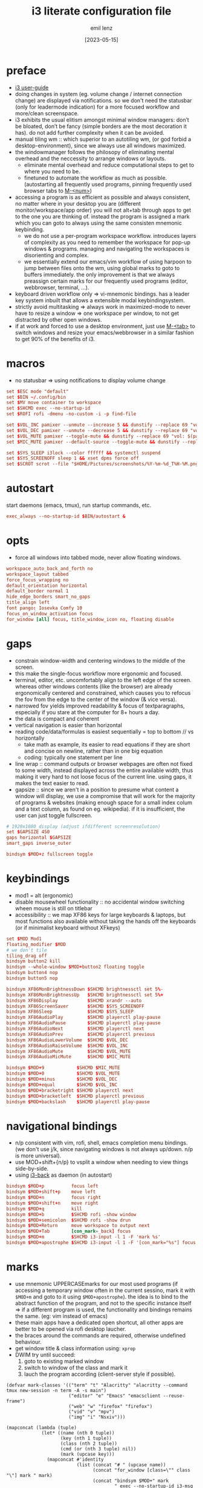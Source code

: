 #+title:  i3 literate configuration file
#+author: emil lenz
#+email:  emillenz@protonmail.com
#+date:   [2023-05-15]
#+info: creation: [2023-05-15], using marks & literate style: [2024-11-15]
#+property: header-args:conf :tangle config

* preface
- [[https://i3wm.org/docs/userguide.html][i3 user-guide]]
- doing changes in system (eg. volume change / internet connection change) are displayed via notifications.  so we don't need the statusbar (only for leadermode indication) for a more focused workflow and more/clean screenspace.
- i3 exhibits the usual elitism amongst minimal window managers: don’t be bloated, don’t be fancy (simple borders are the most decoration it has).  do not add further complexity when it can be avoided.
- manual tiling wm ::  which superior to an autotiling wm, (or god forbid a desktop-environment), since we always use all windows maximized.
- the windowmanager follows the philosopy of eliminating mental overhead and the neccessity to arrange windows or layouts.
  - eliminate mental overhead and reduce computational steps to get to where you need to be.
  - finetuned to automate the workflow as much as possible. (autostarting all frequently used programs, pinning frequently used browser tabs to [[kbd:][M-<num>]])
- accessing a program is as efficient as possible and always consistent, no matter where in your desktop you are (different monitor/workspace/app order) you will not alt+tab through apps to get to the one you are thinking of.  instead the program is assigned a mark which you can goto to always using the same consisten mnemonic keybinding.
  - we do not use a per-program workspace workflow.  introduces layers of complexity as you need to remember the workspace for pop-up windows & programs.  managing and navigating the workspaces is disorienting and complex.
  - we essentially extend our emacs/vim workflow of using harpoon to jump between files onto the wm, using global marks to goto to buffers immediately.  the only improvement is that we always preassign certain marks for our frequently used programs (editor, webbrowser, terminal, ...).
- keyboard driven workflow only => vi-mnemonic bindings.  has a leader key system inbuilt that allows a extensible modal keybindingsystem.
- strictly avoid multitasking => always work in maximized-mode to never have to resize a window => one workspace per window, to not get distracted by other open windows.
- if at work and forced to use a desktop environment, just use [[kbd:][M-<tab>]] to switch windows and resize your emacs/webbrowser in a similar fashion to get 90% of the benefits of i3.

* macros
- no statusbar => using notifications to display volume change
#+begin_src conf
set $ESC mode "default"
set $BIN ~/.config/bin
set $MV move container to workspace
set $SHCMD exec --no-startup-id
set $ROFI rofi -dmenu -no-custom -i -p find-file

set $VOL_INC pamixer --unmute --increase 5 && dunstify --replace 69 "vol: $(pamixer --get-volume-human)"
set $VOL_DEC pamixer --unmute --decrease 5 && dunstify --replace 69 "vol: $(pamixer --get-volume-human)"
set $VOL_MUTE pamixer --toggle-mute && dunstify --replace 69 "vol: $(pamixer --get-volume-human)"
set $MIC_MUTE pamixer --default-source --toggle-mute && dunstify --replace 69 "mic-mute: $(pamixer --default-source --get-mute)"

set $SYS_SLEEP i3lock --color ffffff && systemctl suspend
set $SYS_SCREENOFF sleep 1 && xset dpms force off
set $SCROT scrot --file "$HOME/Pictures/screenshots/%Y-%m-%d_T%H-%M.png" --exec 'dunstify "screenshot" "$f" && echo $f | xclip -selection=clipboard'
#+end_src

* autostart
start daemons (emacs, tmux), run startup commands, etc.
#+begin_src conf
exec_always --no-startup-id $BIN/autostart &
#+end_src

* opts
- force all windows into tabbed mode, never allow floating windows.
#+begin_src conf
workspace_auto_back_and_forth no
workspace_layout tabbed
force_focus_wrapping no
default_orientation horizontal
default_border normal 1
hide_edge_borders smart_no_gaps
title_align left
font pango: Iosevka Comfy 10
focus_on_window_activation focus
for_window [all] focus, title_window_icon no, floating disable
#+end_src

* gaps
- constrain window-width and centering windows to the middle of the screen.
- this make the single-focus workflow more ergonomic and focused.
- terminal, editor, etc. uncomfortably align to the left edge of the screen.  whereas other windows contents (like the browser) are already ergonomically centered and constrained, which causes you to refocus the fov from the edge to the center of the window (& vice versa).
- narrowed fov yields improved readability & focus of textparagraphs, especially if you stare at the computer for 8+ hours a day.
- the data is compact and coherent
- vertical navigation is easier than horizontal
- reading code/data/formulas is easiest sequentially = top to bottom // vs horizontally
  - take math as example, its easier to read equations if they are short and concise on newline, rather than in one big equation
  - coding: typically one statement per line
- line wrap :: command outputs or browser webpages are often not fixed to some width, instead displayed across the entire available width, thus making it very hard to not loose focus of the current line.  using gaps, it makes the text easier to read.
- gapsize :: since we aren't in a position to presume what content a window will display, we use a compromise that will work for the majority of programs & websites (making enough space for a small index colum and a text column, as found on eg. wikipedia).  if it is insufficient, the user can just toggle fullscreen.
#+begin_src conf
# 1920x1080 display (adjust ifdifferent screenresolution)
set $GAPSIZE 450
gaps horizontal $GAPSIZE
smart_gaps inverse_outer

bindsym $MOD+z fullscreen toggle
#+end_src

* keybindings
- mod1 = alt (ergonomic)
- disable mousewheel functionality :: no accidental window switching wheen mouse is still on titlebar
- accessibility :: we map XF86 keys for large keyboards & laptops, but most functions also available without taking the hands off the keyboards (or if minimalist keyboard without XFkeys)

#+begin_src conf
set $MOD Mod1
floating_modifier $MOD
# we don't tile
tiling_drag off
bindsym button2 kill
bindsym --whole-window $MOD+button2 floating toggle
bindsym button4 nop
bindsym button5 nop

bindsym XF86MonBrightnessDown $SHCMD brightnessctl set 5%-
bindsym XF86MonBrightnessUp   $SHCMD brightnessctl set 5%+
bindsym XF86Display           $SHCMD xrandr --auto
bindsym XF86ScreenSaver       $SHCMD $SYS_SCREENOFF
bindsym XF86Sleep             $SHCMD $SYS_SLEEP
bindsym XF86AudioPlay         $SHCMD playerctl play-pause
bindsym XF86AudioPause        $SHCMD playerctl play-pause
bindsym XF86AudioNext         $SHCMD playerctl next
bindsym XF86AudioPrev         $SHCMD playerctl previous
bindsym XF86AudioLowerVolume  $SHCMD $VOL_DEC
bindsym XF86AudioRaiseVolume  $SHCMD $VOL_INC
bindsym XF86AudioMute         $SHCMD $VOL_MUTE
bindsym XF86AudioMicMute      $SHCMD $MIC_MUTE

bindsym $MOD+9            $SHCMD $MIC_MUTE
bindsym $MOD+0            $SHCMD $VOL_MUTE
bindsym $MOD+minus        $SHCMD $VOL_DEC
bindsym $MOD+equal        $SHCMD $VOL_INC
bindsym $MOD+bracketright $SHCMD playerctl next
bindsym $MOD+bracketleft  $SHCMD playerctl previous
bindsym $MOD+backslash    $SHCMD playerctl play-pause
#+end_src

* navigational bindings
- n/p consistent with vim, rofi, shell, emacs completion menu bindings.  (we don't use j/k, since navigating windows is not always up/down.  n/p is more universal).
- use MOD+shift+{n/p} to vsplit a window when needing to view things side-by-side.
- using [[https://github.com/Cretezy/i3-back][i3-back]] as daemon (in autostart)
#+begin_src conf
bindsym $MOD+p          focus left
bindsym $MOD+shift+p    move left
bindsym $MOD+n          focus right
bindsym $MOD+shift+n    move right
bindsym $MOD+q          kill
bindsym $MOD+b          $SHCMD rofi -show window
bindsym $MOD+semicolon  $SHCMD rofi -show drun
bindsym $MOD+Return     move workspace to output next
bindsym $MOD+Tab        [con_mark=_back] focus
bindsym $MOD+m          $SHCMD i3-input -l 1 -F 'mark %s'
bindsym $MOD+apostrophe $SHCMD i3-input -l 1 -F '[con_mark="%s"] focus'
#+end_src

* marks
- use mnemonic UPPERCASEmarks for our most used programs (if accessing a temporary window often in the current sessino, mark it with ~$MOD+m~ and goto to it using ~$MOD+apostrophe~).  the idea is to bind to the abstract function of the program, and not to the specific instance itself => if a different program is used, the functionality and bindings remains the same.  (eg: vim instead of emacs)
- these main apps have a dedicated open shortcut, all other apps are better to be opened via rofi desktop laucher.
- the braces around the commands are required, otherwise undefined behaviour.
- get window title & class information using: ~xprop~
- DWIM try until succeed:
  1) goto to existing marked window
  2) switch to window of the class and mark it
  3) lauch the program according (client-server style if possible).

#+name: mark-classes
#+begin_src elisp
(defvar mark-classes '(("term" "t" "Alacritty" "alacritty --command tmux new-session -n term -A -s main")
                       ("editor" "e" "Emacs" "emacsclient --reuse-frame")
                       ("web" "w" "firefox" "firefox")
                       ("vid" "v" "mpv")
                       ("img" "i" "Nsxiv")))

(mapconcat (lambda (tuple)
             (let* ((name (nth 0 tuple))
                    (key (nth 1 tuple))
                    (class (nth 2 tuple))
                    (cmd (or (nth 3 tuple) nil))
                    (mark (upcase key)))
               (mapconcat #'identity
                          (list (concat "# " (upcase name))
                                (concat "for_window [class=\"" class "\"] mark " mark)
                                (concat "bindsym $MOD+" mark
                                        " exec --no-startup-id i3-msg '[con_mark=" mark
                                        "] focus' || (i3-msg '[class=\"" class
                                        "\"] focus' && i3-msg 'mark " mark "')" (when cmd (concat " || " cmd))))
                          "\n")))
           mark-classes
           "\n\n")
#+end_src

(read: ~m-x info-display-manual org~ chapter: "16 working with source code", if you don't know what kind magic is going on there)
#+begin_src conf
<<mark-classes()>>
#+end_src

* leader
- bind infrequently used commands and menus.
#+begin_src conf
bindsym $MOD+space mode "leader"
mode "leader" {
        # used to call autostart script, when daemons/processes were killed.
        bindsym $MOD+r restart

        bindsym $MOD+a $SHCMD $BIN/audio-output-menu; $ESC
        bindsym $MOD+b $SHCMD $BIN/bluetooth-menu; $ESC
        bindsym $MOD+k $SHCMD $BIN/killprocess-menu; $ESC
        bindsym $MOD+d $SHCMD sh $HOME/.screenlayout/$(fd '.' --base-directory $HOME/.screenlayout | $ROFI); $ESC

        bindsym --release $MOD+s $SHCMD $SCROT --select; $ESC
        bindsym $MOD+shift+s $SHCMD $SCROT; $ESC

        bindsym $MOD+e $SHCMD emacsclient --eval "(emacs-everywhere)"; $ESC

        bindsym $MOD+m $SHCMD mpv "$(xclip -out)"; $ESC

        bindsym $MOD+q $SHCMD $SYS_SLEEP; $ESC
        bindsym $MOD+o $SHCMD $SYS_SCREENOFF; $ESC

        bindsym Escape mode "default"
}
#+end_src

* modus-operandi theme
#+begin_src conf
set $BG          #ffffff
set $FG          #000000
set $MODELINE_BG #c8c8c8
set $BORDER      #9f9f9f
set $ACTIVE_BG   #c0deff
set $URGENT_BG   #ff8f88

## element              $border    $bg          $fg $mark $border (child)
client.focused          $ACTIVE_BG $ACTIVE_BG   $FG $FG   $ACTIVE_BG
client.focused_inactive $BORDER    $MODELINE_BG $FG $FG   $BORDER
client.unfocused        $BORDER    $MODELINE_BG $FG $FG   $BORDER
client.urgent           $URGENT_BG $URGENT_BG   $FG $FG   $URGENT_BG
client.background       $BG
#+end_src

* modeline
** modeline / tabbar
- a wm statusbar unneccessarily take up screen real-estate and usually just causes a distraction rather than actually being useful.
  - you don't need visual indication of how to navigate to tabs, each specific tab is always on the same keybind, and if not it's faster to search for it than visually navigate/select some list / menu.
- for full immersion, reduced distraction and enhanced focus, disable it and work fullscreen.
  - no overlapping functionality.  ex:: you wear a watch (if not, you should) => don't need time & date displayed, and have timer's at hand.
  - you always know what window you are looking at by its contents.
  - you don't need visual indication of how to navigate to tabs, nor interact with the statusbar (ex: click something) => each specific tab is always on the same keybind.
- the aestetic and efficiency of a decluttered and maximized screen is (imo) unmatched.
- the theory is to make switching so ergonomic and instantaneous, engrained into muscle memory, that you are faster that people using, say 2 monitors.
- (modelines are useful (browser / emacs) as they indicate in which mode/context we are in.)

- acts as the indicator as to when leader mode is active.
#+begin_src conf
bar {
        mode hide
        hidden_state hide
        workspace_buttons no
        binding_mode_indicator yes
        modifier none
        tray_output primary
        status_command i3status
        separator_symbol " | "

        colors {
                background $MODELINE_BG
                statusline $FG
                separator  $FG
                #class             $border      $bg          $fg
                binding_mode       $MODELINE_BG $MODELINE_BG $MODELINE_BG
                focused_workspace  $BORDER      $ACTIVE_BG   $FG
                active_workspace   $BORDER      $MODELINE_BG $FG
                inactive_workspace $BORDER      $MODELINE_BG $FG
                urgent_workspace   $BORDER      $URGENT_BG   $FG
        }
}
#+end_src
